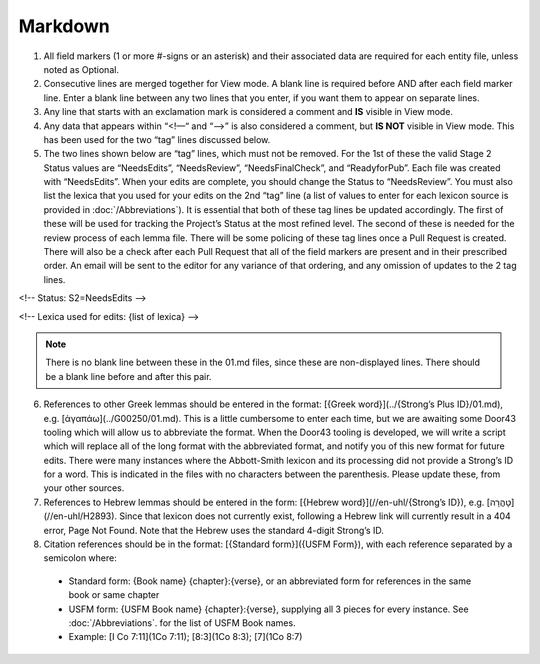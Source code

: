 Markdown
--------
1. All field markers (1 or more #-signs or an asterisk) and their associated data are required for each entity file, unless noted as Optional.
2. Consecutive lines are merged together for View mode. A blank line is required before AND after each field marker line. Enter a blank line between any two lines that you enter, if you want them to appear on separate lines.
3. Any line that starts with an exclamation mark is considered a comment and **IS** visible in View mode.
4. Any data that appears within “<!—“ and “-->” is also considered a comment, but **IS NOT** visible in View mode. This has been used for the two “tag” lines discussed below.
5. The two lines shown below are “tag” lines, which must not be removed. For the 1st of these the valid Stage 2 Status values are “NeedsEdits”, “NeedsReview”, “NeedsFinalCheck”, and “ReadyforPub”. Each file was created with “NeedsEdits”. When your edits are complete, you should change the Status to “NeedsReview”. You must also list the lexica that you used for your edits on the 2nd “tag” line (a list of values to enter for each lexicon source is provided in  :doc:`/Abbreviations`). It is essential that both of these tag lines be updated accordingly. The first of these will be used for tracking the Project’s Status at the most refined level. The second of these is needed for the review process of each lemma file. There will be some policing of these tag lines once a Pull Request is created. There will also be a check after each Pull Request that all of the field markers are present and in their prescribed order. An email will be sent to the editor for any variance of that ordering, and any omission of updates to the 2 tag lines.

<!-- Status: S2=NeedsEdits -->

<!-- Lexica used for edits:  {list of lexica} -->

.. note:: There is no blank line between these in the 01.md files, since these are non-displayed lines. There should be a blank line before and after this pair.

6. References to other Greek lemmas should be entered in the format: [{Greek word}](../{Strong’s Plus ID}/01.md), e.g. [ἀγαπάω](../G00250/01.md). This is a little cumbersome to enter each time, but we are awaiting some Door43 tooling which will allow us to abbreviate the format. When the Door43 tooling is developed, we will write a script which will replace all of the long format with the abbreviated format, and notify you of this new format for future edits. There were many instances where the Abbott-Smith lexicon and its processing did not provide a Strong’s ID for a word. This is indicated in the files with no characters between the parenthesis. Please update these, from your other sources.

7. References to Hebrew lemmas should be entered in the form: [{Hebrew word}](//en-uhl/{Strong’s ID}), e.g. [טָהֳרָה](//en-uhl/H2893). Since that lexicon does not currently exist, following a Hebrew link will currently result in a 404 error, Page Not Found. Note that the Hebrew uses the standard 4-digit Strong’s ID.
8. Citation references should be in the format: [{Standard form}]({USFM Form}), with each reference separated by a semicolon where:

 - Standard form: {Book name} {chapter}:{verse}, or an abbreviated form for references in the same book or same chapter
 - USFM form: {USFM Book name} {chapter}:{verse}, supplying all 3 pieces for every instance. See :doc:`/Abbreviations`. for the list of USFM Book names.
 - Example: [I Co 7:11](1Co 7:11); [8:3](1Co 8:3); [7](1Co 8:7)
